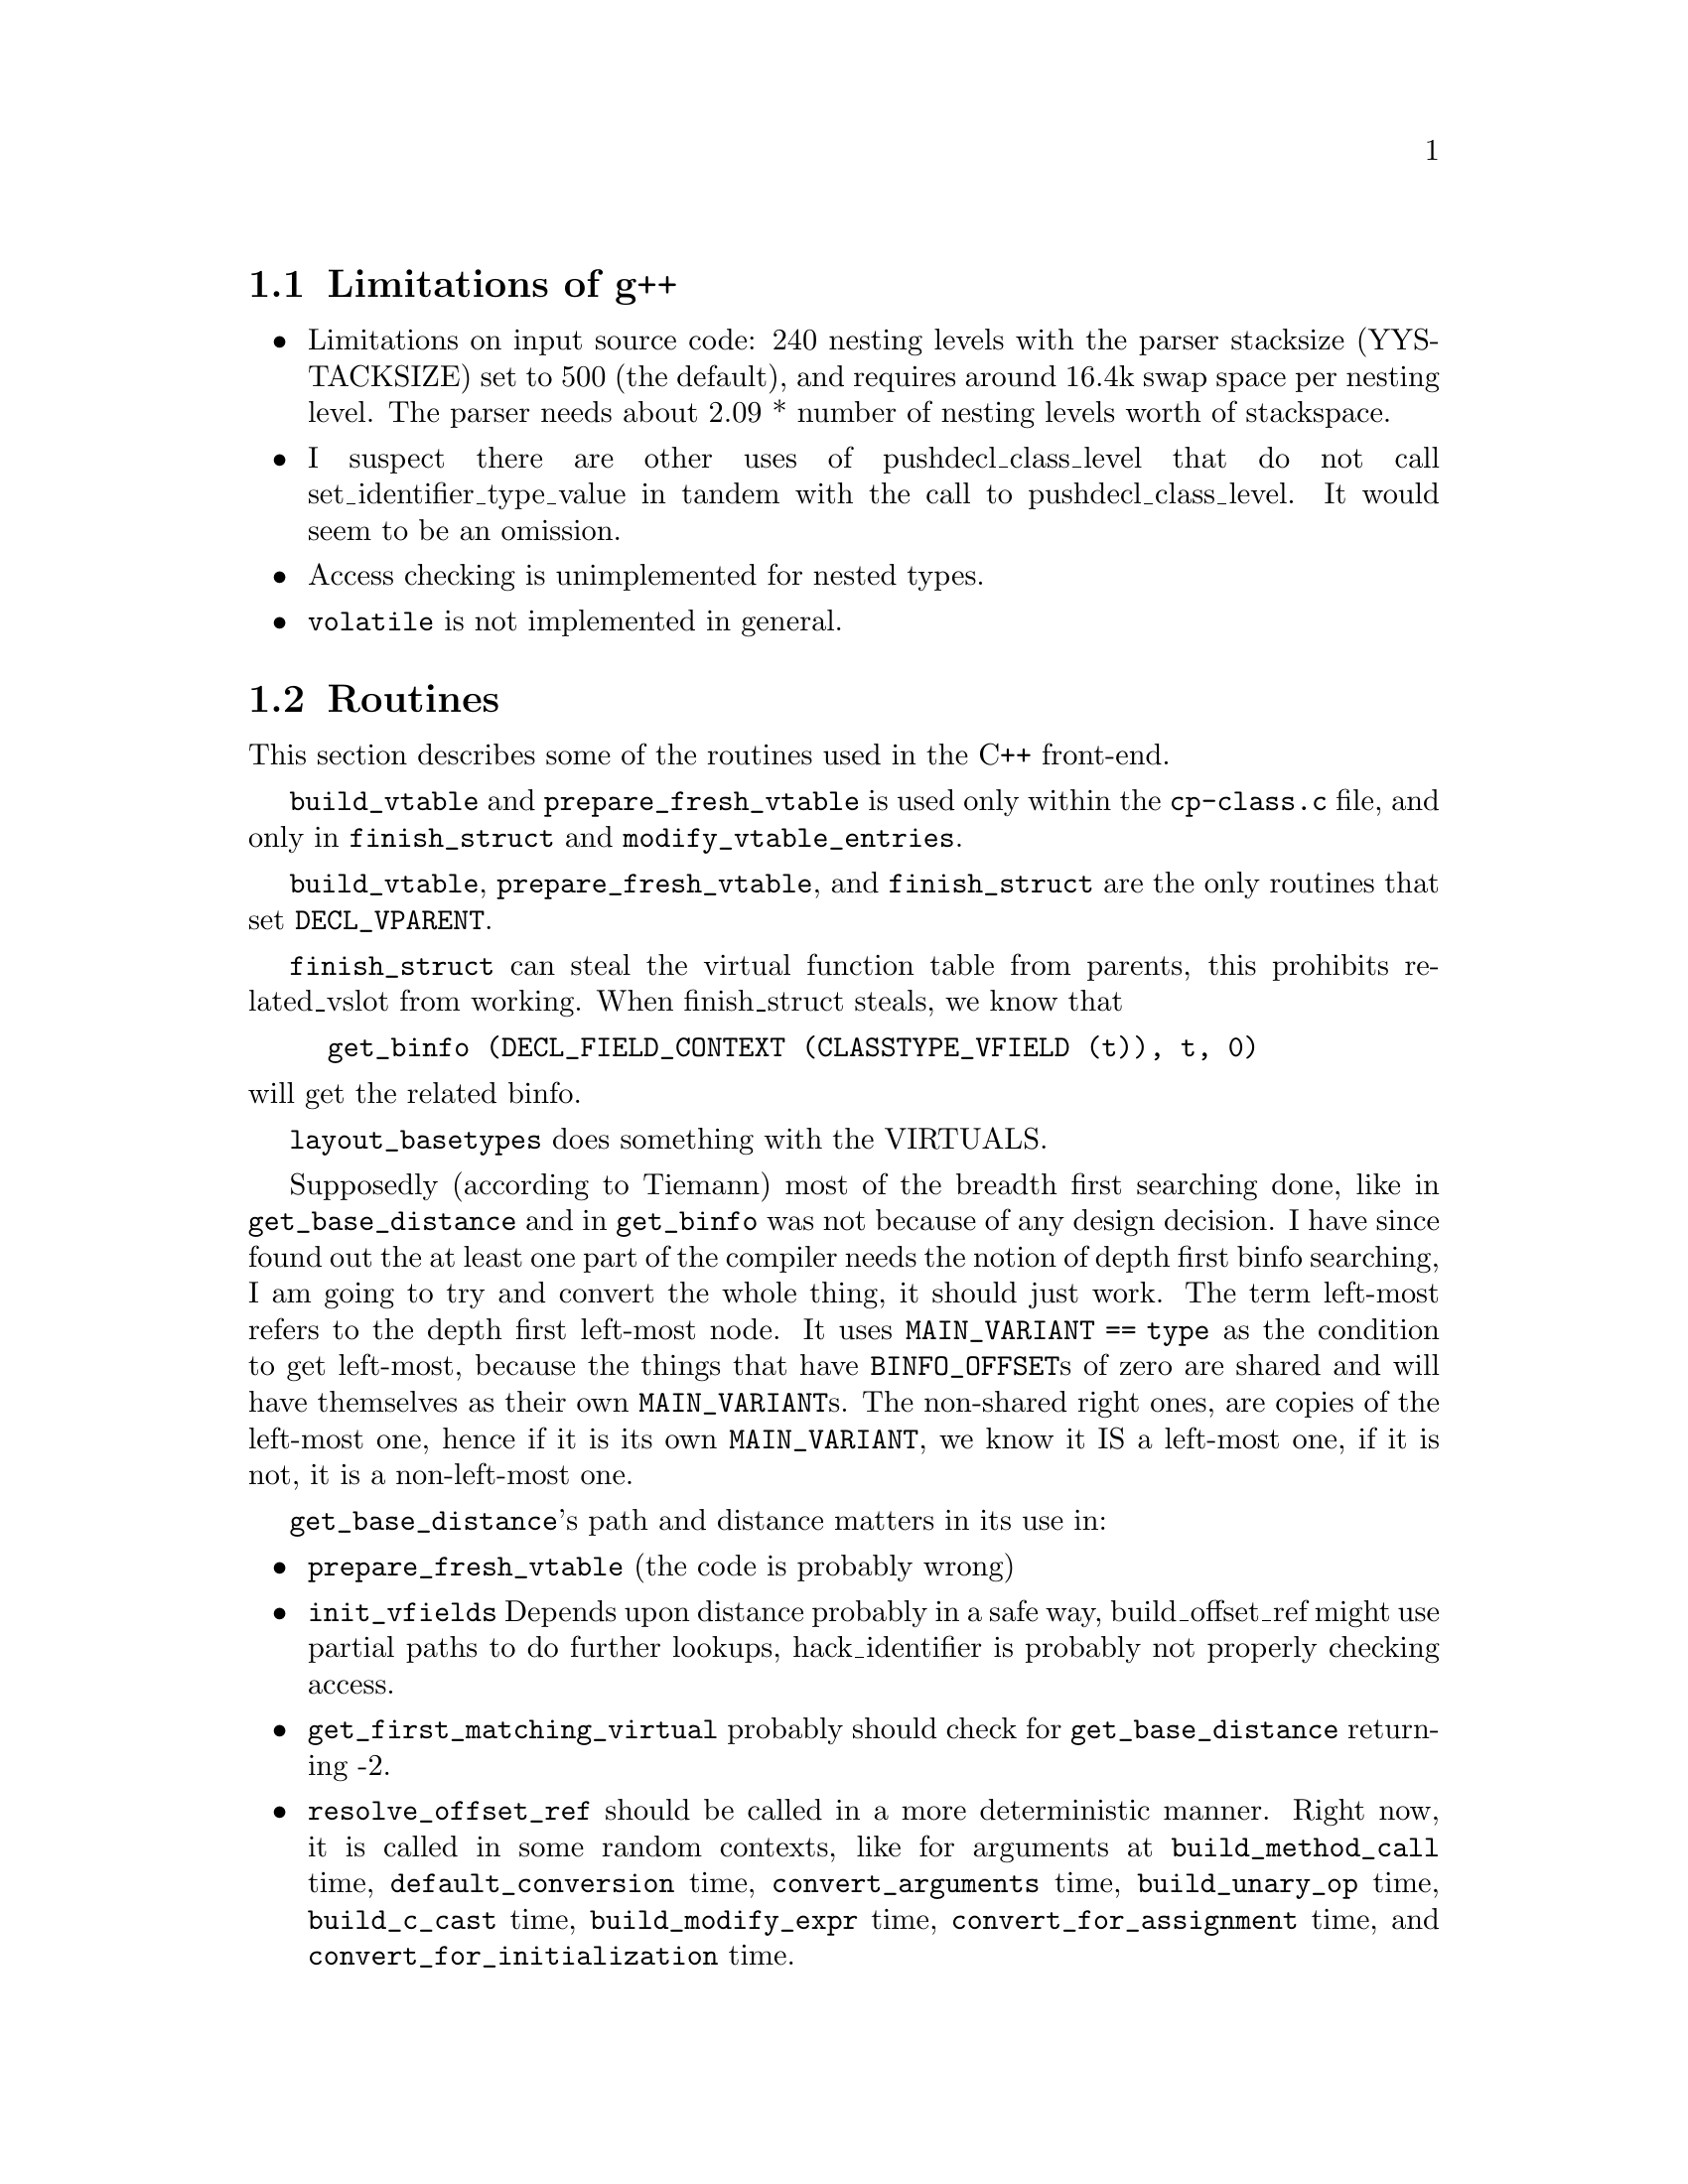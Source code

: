\input texinfo  @c -*-texinfo-*-
@c %** $FreeBSD$
@c %**start of header 
@setfilename g++int.info
@settitle G++ internals
@setchapternewpage odd
@c %**end of header
     
@node Top, Limitations of g++, (dir), (dir)
@chapter Internal Architecture of the Compiler

This is meant to describe the C++ front-end for gcc in detail.
Questions and comments to Benjamin Kosnik @code{<bkoz@@cygnus.com>}.

@menu
* Limitations of g++::          
* Routines::                    
* Implementation Specifics::    
* Glossary::                    
* Macros::                      
* Typical Behavior::            
* Coding Conventions::          
* Templates::                   
* Access Control::              
* Error Reporting::             
* Parser::                      
* Exception Handling::          
* Free Store::                  
* Mangling::  Function name mangling for C++ and Java
* Vtables:: Two ways to do virtual functions
* Concept Index::               
@end menu

@node Limitations of g++, Routines, Top, Top
@section Limitations of g++

@itemize @bullet
@item
Limitations on input source code: 240 nesting levels with the parser
stacksize (YYSTACKSIZE) set to 500 (the default), and requires around
16.4k swap space per nesting level.  The parser needs about 2.09 *
number of nesting levels worth of stackspace.

@cindex pushdecl_class_level
@item
I suspect there are other uses of pushdecl_class_level that do not call
set_identifier_type_value in tandem with the call to
pushdecl_class_level.  It would seem to be an omission.

@cindex access checking
@item
Access checking is unimplemented for nested types.

@cindex @code{volatile}
@item
@code{volatile} is not implemented in general.

@end itemize

@node Routines, Implementation Specifics, Limitations of g++, Top
@section Routines

This section describes some of the routines used in the C++ front-end.

@code{build_vtable} and @code{prepare_fresh_vtable} is used only within
the @file{cp-class.c} file, and only in @code{finish_struct} and
@code{modify_vtable_entries}.

@code{build_vtable}, @code{prepare_fresh_vtable}, and
@code{finish_struct} are the only routines that set @code{DECL_VPARENT}.

@code{finish_struct} can steal the virtual function table from parents,
this prohibits related_vslot from working.  When finish_struct steals,
we know that

@example
get_binfo (DECL_FIELD_CONTEXT (CLASSTYPE_VFIELD (t)), t, 0)
@end example

@noindent
will get the related binfo.

@code{layout_basetypes} does something with the VIRTUALS.

Supposedly (according to Tiemann) most of the breadth first searching
done, like in @code{get_base_distance} and in @code{get_binfo} was not
because of any design decision.  I have since found out the at least one
part of the compiler needs the notion of depth first binfo searching, I
am going to try and convert the whole thing, it should just work.  The
term left-most refers to the depth first left-most node.  It uses
@code{MAIN_VARIANT == type} as the condition to get left-most, because
the things that have @code{BINFO_OFFSET}s of zero are shared and will
have themselves as their own @code{MAIN_VARIANT}s.  The non-shared right
ones, are copies of the left-most one, hence if it is its own
@code{MAIN_VARIANT}, we know it IS a left-most one, if it is not, it is
a non-left-most one.

@code{get_base_distance}'s path and distance matters in its use in:

@itemize @bullet
@item
@code{prepare_fresh_vtable} (the code is probably wrong)
@item
@code{init_vfields} Depends upon distance probably in a safe way,
build_offset_ref might use partial paths to do further lookups,
hack_identifier is probably not properly checking access.

@item
@code{get_first_matching_virtual} probably should check for
@code{get_base_distance} returning -2.

@item
@code{resolve_offset_ref} should be called in a more deterministic
manner.  Right now, it is called in some random contexts, like for
arguments at @code{build_method_call} time, @code{default_conversion}
time, @code{convert_arguments} time, @code{build_unary_op} time,
@code{build_c_cast} time, @code{build_modify_expr} time,
@code{convert_for_assignment} time, and
@code{convert_for_initialization} time.

But, there are still more contexts it needs to be called in, one was the
ever simple:

@example
if (obj.*pmi != 7)
   @dots{}
@end example

Seems that the problems were due to the fact that @code{TREE_TYPE} of
the @code{OFFSET_REF} was not a @code{OFFSET_TYPE}, but rather the type
of the referent (like @code{INTEGER_TYPE}).  This problem was fixed by
changing @code{default_conversion} to check @code{TREE_CODE (x)},
instead of only checking @code{TREE_CODE (TREE_TYPE (x))} to see if it
was @code{OFFSET_TYPE}.

@end itemize

@node Implementation Specifics, Glossary, Routines, Top
@section Implementation Specifics

@itemize @bullet
@item Explicit Initialization

The global list @code{current_member_init_list} contains the list of
mem-initializers specified in a constructor declaration.  For example:

@example
foo::foo() : a(1), b(2) @{@}
@end example

@noindent
will initialize @samp{a} with 1 and @samp{b} with 2.
@code{expand_member_init} places each initialization (a with 1) on the
global list.  Then, when the fndecl is being processed,
@code{emit_base_init} runs down the list, initializing them.  It used to
be the case that g++ first ran down @code{current_member_init_list},
then ran down the list of members initializing the ones that weren't
explicitly initialized.  Things were rewritten to perform the
initializations in order of declaration in the class.  So, for the above
example, @samp{a} and @samp{b} will be initialized in the order that
they were declared:

@example
class foo @{ public: int b; int a; foo (); @};
@end example

@noindent
Thus, @samp{b} will be initialized with 2 first, then @samp{a} will be
initialized with 1, regardless of how they're listed in the mem-initializer.

@item The Explicit Keyword

The use of @code{explicit} on a constructor is used by @code{grokdeclarator}
to set the field @code{DECL_NONCONVERTING_P}.  That value is used by
@code{build_method_call} and @code{build_user_type_conversion_1} to decide
if a particular constructor should be used as a candidate for conversions.

@end itemize

@node Glossary, Macros, Implementation Specifics, Top
@section Glossary

@table @r
@item binfo
The main data structure in the compiler used to represent the
inheritance relationships between classes.  The data in the binfo can be
accessed by the BINFO_ accessor macros.

@item vtable
@itemx virtual function table

The virtual function table holds information used in virtual function
dispatching.  In the compiler, they are usually referred to as vtables,
or vtbls.  The first index is not used in the normal way, I believe it
is probably used for the virtual destructor. There are two forms of
virtual tables, one that has offsets in addition to pointers, and one
using thunks. @xref{Vtables}.

@item vfield

vfields can be thought of as the base information needed to build
vtables.  For every vtable that exists for a class, there is a vfield.
See also vtable and virtual function table pointer.  When a type is used
as a base class to another type, the virtual function table for the
derived class can be based upon the vtable for the base class, just
extended to include the additional virtual methods declared in the
derived class.  The virtual function table from a virtual base class is
never reused in a derived class.  @code{is_normal} depends upon this.

@item virtual function table pointer

These are @code{FIELD_DECL}s that are pointer types that point to
vtables.  See also vtable and vfield.
@end table

@node Macros, Typical Behavior, Glossary, Top
@section Macros

This section describes some of the macros used on trees.  The list
should be alphabetical.  Eventually all macros should be documented
here.

@table @code
@item BINFO_BASETYPES
A vector of additional binfos for the types inherited by this basetype.
The binfos are fully unshared (except for virtual bases, in which
case the binfo structure is shared).

   If this basetype describes type D as inherited in C,
   and if the basetypes of D are E anf F,
   then this vector contains binfos for inheritance of E and F by C.

Has values of:

	TREE_VECs


@item BINFO_INHERITANCE_CHAIN
Temporarily used to represent specific inheritances.  It usually points
to the binfo associated with the lesser derived type, but it can be
reversed by reverse_path.  For example:

@example
	Z ZbY	least derived
	|
	Y YbX
	|
	X Xb	most derived

TYPE_BINFO (X) == Xb
BINFO_INHERITANCE_CHAIN (Xb) == YbX
BINFO_INHERITANCE_CHAIN (Yb) == ZbY
BINFO_INHERITANCE_CHAIN (Zb) == 0
@end example

Not sure is the above is really true, get_base_distance has is point
towards the most derived type, opposite from above.

Set by build_vbase_path, recursive_bounded_basetype_p,
get_base_distance, lookup_field, lookup_fnfields, and reverse_path.

What things can this be used on:

	TREE_VECs that are binfos


@item BINFO_OFFSET
The offset where this basetype appears in its containing type.
BINFO_OFFSET slot holds the offset (in bytes) from the base of the
complete object to the base of the part of the object that is allocated
on behalf of this `type'.  This is always 0 except when there is
multiple inheritance.

Used on TREE_VEC_ELTs of the binfos BINFO_BASETYPES (...) for example.


@item BINFO_VIRTUALS
A unique list of functions for the virtual function table.  See also
TYPE_BINFO_VIRTUALS.

What things can this be used on:

	TREE_VECs that are binfos


@item BINFO_VTABLE
Used to find the VAR_DECL that is the virtual function table associated
with this binfo.  See also TYPE_BINFO_VTABLE.  To get the virtual
function table pointer, see CLASSTYPE_VFIELD.

What things can this be used on:

	TREE_VECs that are binfos

Has values of:

	VAR_DECLs that are virtual function tables


@item BLOCK_SUPERCONTEXT
In the outermost scope of each function, it points to the FUNCTION_DECL
node.  It aids in better DWARF support of inline functions.


@item CLASSTYPE_TAGS
CLASSTYPE_TAGS is a linked (via TREE_CHAIN) list of member classes of a
class. TREE_PURPOSE is the name, TREE_VALUE is the type (pushclass scans
these and calls pushtag on them.)

finish_struct scans these to produce TYPE_DECLs to add to the
TYPE_FIELDS of the type.

It is expected that name found in the TREE_PURPOSE slot is unique,
resolve_scope_to_name is one such place that depends upon this
uniqueness.


@item CLASSTYPE_METHOD_VEC
The following is true after finish_struct has been called (on the
class?) but not before.  Before finish_struct is called, things are
different to some extent.  Contains a TREE_VEC of methods of the class.
The TREE_VEC_LENGTH is the number of differently named methods plus one
for the 0th entry.  The 0th entry is always allocated, and reserved for
ctors and dtors.  If there are none, TREE_VEC_ELT(N,0) == NULL_TREE.
Each entry of the TREE_VEC is a FUNCTION_DECL.  For each FUNCTION_DECL,
there is a DECL_CHAIN slot.  If the FUNCTION_DECL is the last one with a
given name, the DECL_CHAIN slot is NULL_TREE.  Otherwise it is the next
method that has the same name (but a different signature).  It would
seem that it is not true that because the DECL_CHAIN slot is used in
this way, we cannot call pushdecl to put the method in the global scope
(cause that would overwrite the TREE_CHAIN slot), because they use
different _CHAINs.  finish_struct_methods setups up one version of the
TREE_CHAIN slots on the FUNCTION_DECLs.

friends are kept in TREE_LISTs, so that there's no need to use their
TREE_CHAIN slot for anything.

Has values of:

	TREE_VECs
	

@item CLASSTYPE_VFIELD
Seems to be in the process of being renamed TYPE_VFIELD.  Use on types
to get the main virtual function table pointer.  To get the virtual
function table use BINFO_VTABLE (TYPE_BINFO ()).

Has values of:

	FIELD_DECLs that are virtual function table pointers

What things can this be used on:

	RECORD_TYPEs


@item DECL_CLASS_CONTEXT
Identifies the context that the _DECL was found in.  For virtual function
tables, it points to the type associated with the virtual function
table.  See also DECL_CONTEXT, DECL_FIELD_CONTEXT and DECL_FCONTEXT.

The difference between this and DECL_CONTEXT, is that for virtuals
functions like:

@example
struct A
@{
  virtual int f ();
@};

struct B : A
@{
  int f ();
@};

DECL_CONTEXT (A::f) == A
DECL_CLASS_CONTEXT (A::f) == A

DECL_CONTEXT (B::f) == A
DECL_CLASS_CONTEXT (B::f) == B
@end example

Has values of:

	RECORD_TYPEs, or UNION_TYPEs

What things can this be used on:

	TYPE_DECLs, _DECLs


@item DECL_CONTEXT
Identifies the context that the _DECL was found in.  Can be used on
virtual function tables to find the type associated with the virtual
function table, but since they are FIELD_DECLs, DECL_FIELD_CONTEXT is a
better access method.  Internally the same as DECL_FIELD_CONTEXT, so
don't us both.  See also DECL_FIELD_CONTEXT, DECL_FCONTEXT and
DECL_CLASS_CONTEXT.

Has values of:

	RECORD_TYPEs


What things can this be used on:

@display
VAR_DECLs that are virtual function tables
_DECLs
@end display


@item DECL_FIELD_CONTEXT
Identifies the context that the FIELD_DECL was found in.  Internally the
same as DECL_CONTEXT, so don't us both.  See also DECL_CONTEXT,
DECL_FCONTEXT and DECL_CLASS_CONTEXT.

Has values of:

	RECORD_TYPEs

What things can this be used on:

@display
FIELD_DECLs that are virtual function pointers
FIELD_DECLs
@end display


@item DECL_NAME

Has values of:

@display
0 for things that don't have names
IDENTIFIER_NODEs for TYPE_DECLs
@end display

@item DECL_IGNORED_P
A bit that can be set to inform the debug information output routines in
the back-end that a certain _DECL node should be totally ignored.

Used in cases where it is known that the debugging information will be
output in another file, or where a sub-type is known not to be needed
because the enclosing type is not needed.

A compiler constructed virtual destructor in derived classes that do not
define an explicit destructor that was defined explicit in a base class
has this bit set as well.  Also used on __FUNCTION__ and
__PRETTY_FUNCTION__ to mark they are ``compiler generated.''  c-decl and
c-lex.c both want DECL_IGNORED_P set for ``internally generated vars,''
and ``user-invisible variable.''

Functions built by the C++ front-end such as default destructors,
virtual destructors and default constructors want to be marked that
they are compiler generated, but unsure why.

Currently, it is used in an absolute way in the C++ front-end, as an
optimization, to tell the debug information output routines to not
generate debugging information that will be output by another separately
compiled file.


@item DECL_VIRTUAL_P
A flag used on FIELD_DECLs and VAR_DECLs.  (Documentation in tree.h is
wrong.)  Used in VAR_DECLs to indicate that the variable is a vtable.
It is also used in FIELD_DECLs for vtable pointers.

What things can this be used on:

	FIELD_DECLs and VAR_DECLs


@item DECL_VPARENT
Used to point to the parent type of the vtable if there is one, else it
is just the type associated with the vtable.  Because of the sharing of
virtual function tables that goes on, this slot is not very useful, and
is in fact, not used in the compiler at all.  It can be removed.

What things can this be used on:

	VAR_DECLs that are virtual function tables

Has values of:

	RECORD_TYPEs maybe UNION_TYPEs


@item DECL_FCONTEXT
Used to find the first baseclass in which this FIELD_DECL is defined.
See also DECL_CONTEXT, DECL_FIELD_CONTEXT and DECL_CLASS_CONTEXT.

How it is used:

	Used when writing out debugging information about vfield and
	vbase decls.

What things can this be used on:

	FIELD_DECLs that are virtual function pointers
	FIELD_DECLs


@item DECL_REFERENCE_SLOT
Used to hold the initialize for the reference.

What things can this be used on:

	PARM_DECLs and VAR_DECLs that have a reference type


@item DECL_VINDEX
Used for FUNCTION_DECLs in two different ways.  Before the structure
containing the FUNCTION_DECL is laid out, DECL_VINDEX may point to a
FUNCTION_DECL in a base class which is the FUNCTION_DECL which this
FUNCTION_DECL will replace as a virtual function.  When the class is
laid out, this pointer is changed to an INTEGER_CST node which is
suitable to find an index into the virtual function table.  See
get_vtable_entry as to how one can find the right index into the virtual
function table.  The first index 0, of a virtual function table it not
used in the normal way, so the first real index is 1.

DECL_VINDEX may be a TREE_LIST, that would seem to be a list of
overridden FUNCTION_DECLs.  add_virtual_function has code to deal with
this when it uses the variable base_fndecl_list, but it would seem that
somehow, it is possible for the TREE_LIST to pursist until method_call,
and it should not.


What things can this be used on:

	FUNCTION_DECLs


@item DECL_SOURCE_FILE
Identifies what source file a particular declaration was found in.

Has values of:

	"<built-in>" on TYPE_DECLs to mean the typedef is built in


@item DECL_SOURCE_LINE
Identifies what source line number in the source file the declaration
was found at.

Has values of:

@display
0 for an undefined label

0 for TYPE_DECLs that are internally generated

0 for FUNCTION_DECLs for functions generated by the compiler
	(not yet, but should be)

0 for ``magic'' arguments to functions, that the user has no
	control over
@end display


@item TREE_USED

Has values of:

	0 for unused labels


@item TREE_ADDRESSABLE
A flag that is set for any type that has a constructor.


@item TREE_COMPLEXITY
They seem a kludge way to track recursion, poping, and pushing.  They only
appear in cp-decl.c and cp-decl2.c, so the are a good candidate for
proper fixing, and removal.


@item TREE_HAS_CONSTRUCTOR
A flag to indicate when a CALL_EXPR represents a call to a constructor.
If set, we know that the type of the object, is the complete type of the
object, and that the value returned is nonnull.  When used in this
fashion, it is an optimization.  Can also be used on SAVE_EXPRs to
indicate when they are of fixed type and nonnull.  Can also be used on
INDIRECT_EXPRs on CALL_EXPRs that represent a call to a constructor.


@item TREE_PRIVATE
Set for FIELD_DECLs by finish_struct.  But not uniformly set.

The following routines do something with PRIVATE access:
build_method_call, alter_access, finish_struct_methods,
finish_struct, convert_to_aggr, CWriteLanguageDecl, CWriteLanguageType,
CWriteUseObject, compute_access, lookup_field, dfs_pushdecl,
GNU_xref_member, dbxout_type_fields, dbxout_type_method_1


@item TREE_PROTECTED
The following routines do something with PROTECTED access:
build_method_call, alter_access, finish_struct, convert_to_aggr,
CWriteLanguageDecl, CWriteLanguageType, CWriteUseObject,
compute_access, lookup_field, GNU_xref_member, dbxout_type_fields,
dbxout_type_method_1


@item TYPE_BINFO
Used to get the binfo for the type.

Has values of:

	TREE_VECs that are binfos

What things can this be used on:

	RECORD_TYPEs


@item TYPE_BINFO_BASETYPES
See also BINFO_BASETYPES.

@item TYPE_BINFO_VIRTUALS
A unique list of functions for the virtual function table.  See also
BINFO_VIRTUALS.

What things can this be used on:

	RECORD_TYPEs


@item TYPE_BINFO_VTABLE
Points to the virtual function table associated with the given type.
See also BINFO_VTABLE.

What things can this be used on:

	RECORD_TYPEs

Has values of:

	VAR_DECLs that are virtual function tables


@item TYPE_NAME
Names the type.

Has values of:

@display
0 for things that don't have names.
should be IDENTIFIER_NODE for RECORD_TYPEs UNION_TYPEs and 
        ENUM_TYPEs.
TYPE_DECL for RECORD_TYPEs, UNION_TYPEs and ENUM_TYPEs, but 
        shouldn't be.
TYPE_DECL for typedefs, unsure why.
@end display

What things can one use this on:

@display
TYPE_DECLs
RECORD_TYPEs
UNION_TYPEs
ENUM_TYPEs
@end display

History:

	It currently points to the TYPE_DECL for RECORD_TYPEs,
	UNION_TYPEs and ENUM_TYPEs, but it should be history soon.


@item TYPE_METHODS
Synonym for @code{CLASSTYPE_METHOD_VEC}.  Chained together with
@code{TREE_CHAIN}.  @file{dbxout.c} uses this to get at the methods of a
class.


@item TYPE_DECL
Used to represent typedefs, and used to represent bindings layers.

Components:

	DECL_NAME is the name of the typedef.  For example, foo would
	be found in the DECL_NAME slot when @code{typedef int foo;} is
	seen.

	DECL_SOURCE_LINE identifies what source line number in the
	source file the declaration was found at.  A value of 0
	indicates that this TYPE_DECL is just an internal binding layer
	marker, and does not correspond to a user supplied typedef.

	DECL_SOURCE_FILE

@item TYPE_FIELDS
A linked list (via @code{TREE_CHAIN}) of member types of a class.  The
list can contain @code{TYPE_DECL}s, but there can also be other things
in the list apparently.  See also @code{CLASSTYPE_TAGS}.


@item TYPE_VIRTUAL_P
A flag used on a @code{FIELD_DECL} or a @code{VAR_DECL}, indicates it is
a virtual function table or a pointer to one.  When used on a
@code{FUNCTION_DECL}, indicates that it is a virtual function.  When
used on an @code{IDENTIFIER_NODE}, indicates that a function with this
same name exists and has been declared virtual.

When used on types, it indicates that the type has virtual functions, or
is derived from one that does.

Not sure if the above about virtual function tables is still true.  See
also info on @code{DECL_VIRTUAL_P}.

What things can this be used on:

	FIELD_DECLs, VAR_DECLs, FUNCTION_DECLs, IDENTIFIER_NODEs


@item VF_BASETYPE_VALUE
Get the associated type from the binfo that caused the given vfield to
exist.  This is the least derived class (the most parent class) that
needed a virtual function table.  It is probably the case that all uses
of this field are misguided, but they need to be examined on a
case-by-case basis.  See history for more information on why the
previous statement was made.

Set at @code{finish_base_struct} time.

What things can this be used on:

	TREE_LISTs that are vfields

History:

	This field was used to determine if a virtual function table's
	slot should be filled in with a certain virtual function, by
	checking to see if the type returned by VF_BASETYPE_VALUE was a
	parent of the context in which the old virtual function existed.
	This incorrectly assumes that a given type _could_ not appear as
	a parent twice in a given inheritance lattice.  For single
	inheritance, this would in fact work, because a type could not
	possibly appear more than once in an inheritance lattice, but
	with multiple inheritance, a type can appear more than once.


@item VF_BINFO_VALUE
Identifies the binfo that caused this vfield to exist.  If this vfield
is from the first direct base class that has a virtual function table,
then VF_BINFO_VALUE is NULL_TREE, otherwise it will be the binfo of the
direct base where the vfield came from.  Can use @code{TREE_VIA_VIRTUAL}
on result to find out if it is a virtual base class.  Related to the
binfo found by

@example
get_binfo (VF_BASETYPE_VALUE (vfield), t, 0)
@end example

@noindent
where @samp{t} is the type that has the given vfield.

@example
get_binfo (VF_BASETYPE_VALUE (vfield), t, 0)
@end example

@noindent
will return the binfo for the given vfield.

May or may not be set at @code{modify_vtable_entries} time.  Set at
@code{finish_base_struct} time.

What things can this be used on:

	TREE_LISTs that are vfields


@item VF_DERIVED_VALUE
Identifies the type of the most derived class of the vfield, excluding
the class this vfield is for.

Set at @code{finish_base_struct} time.

What things can this be used on:

	TREE_LISTs that are vfields


@item VF_NORMAL_VALUE
Identifies the type of the most derived class of the vfield, including
the class this vfield is for.

Set at @code{finish_base_struct} time.

What things can this be used on:

	TREE_LISTs that are vfields


@item WRITABLE_VTABLES
This is a option that can be defined when building the compiler, that
will cause the compiler to output vtables into the data segment so that
the vtables maybe written.  This is undefined by default, because
normally the vtables should be unwritable.  People that implement object
I/O facilities may, or people that want to change the dynamic type of
objects may want to have the vtables writable.  Another way of achieving
this would be to make a copy of the vtable into writable memory, but the
drawback there is that that method only changes the type for one object.

@end table

@node Typical Behavior, Coding Conventions, Macros, Top
@section Typical Behavior

@cindex parse errors

Whenever seemingly normal code fails with errors like
@code{syntax error at `\@{'}, it's highly likely that grokdeclarator is
returning a NULL_TREE for whatever reason.

@node Coding Conventions, Templates, Typical Behavior, Top
@section Coding Conventions

It should never be that case that trees are modified in-place by the
back-end, @emph{unless} it is guaranteed that the semantics are the same
no matter how shared the tree structure is.  @file{fold-const.c} still
has some cases where this is not true, but rms hypothesizes that this
will never be a problem.

@node Templates, Access Control, Coding Conventions, Top
@section Templates

A template is represented by a @code{TEMPLATE_DECL}.  The specific
fields used are:

@table @code
@item DECL_TEMPLATE_RESULT
The generic decl on which instantiations are based.  This looks just
like any other decl.

@item DECL_TEMPLATE_PARMS
The parameters to this template.
@end table

The generic decl is parsed as much like any other decl as possible,
given the parameterization.  The template decl is not built up until the
generic decl has been completed.  For template classes, a template decl
is generated for each member function and static data member, as well.

Template members of template classes are represented by a TEMPLATE_DECL
for the class' parameters around another TEMPLATE_DECL for the member's
parameters.

All declarations that are instantiations or specializations of templates
refer to their template and parameters through DECL_TEMPLATE_INFO.

How should I handle parsing member functions with the proper param
decls?  Set them up again or try to use the same ones?  Currently we do
the former.  We can probably do this without any extra machinery in
store_pending_inline, by deducing the parameters from the decl in
do_pending_inlines.  PRE_PARSED_TEMPLATE_DECL?

If a base is a parm, we can't check anything about it.  If a base is not
a parm, we need to check it for name binding.  Do finish_base_struct if
no bases are parameterized (only if none, including indirect, are
parms).  Nah, don't bother trying to do any of this until instantiation
-- we only need to do name binding in advance.

Always set up method vec and fields, inc. synthesized methods.  Really?
We can't know the types of the copy folks, or whether we need a
destructor, or can have a default ctor, until we know our bases and
fields.  Otherwise, we can assume and fix ourselves later.  Hopefully.

@node Access Control, Error Reporting, Templates, Top
@section Access Control
The function compute_access returns one of three values:

@table @code
@item access_public
means that the field can be accessed by the current lexical scope.

@item access_protected
means that the field cannot be accessed by the current lexical scope
because it is protected.

@item access_private
means that the field cannot be accessed by the current lexical scope
because it is private.
@end table

DECL_ACCESS is used for access declarations; alter_access creates a list
of types and accesses for a given decl.

Formerly, DECL_@{PUBLIC,PROTECTED,PRIVATE@} corresponded to the return
codes of compute_access and were used as a cache for compute_access.
Now they are not used at all.

TREE_PROTECTED and TREE_PRIVATE are used to record the access levels
granted by the containing class.  BEWARE: TREE_PUBLIC means something
completely unrelated to access control!

@node Error Reporting, Parser, Access Control, Top
@section Error Reporting

The C++ front-end uses a call-back mechanism to allow functions to print
out reasonable strings for types and functions without putting extra
logic in the functions where errors are found.  The interface is through
the @code{cp_error} function (or @code{cp_warning}, etc.).  The
syntax is exactly like that of @code{error}, except that a few more
conversions are supported:

@itemize @bullet
@item
%C indicates a value of `enum tree_code'.
@item
%D indicates a *_DECL node.
@item
%E indicates a *_EXPR node.
@item
%L indicates a value of `enum languages'.
@item
%P indicates the name of a parameter (i.e. "this", "1", "2", ...)
@item
%T indicates a *_TYPE node.
@item
%O indicates the name of an operator (MODIFY_EXPR -> "operator =").

@end itemize

There is some overlap between these; for instance, any of the node
options can be used for printing an identifier (though only @code{%D}
tries to decipher function names).

For a more verbose message (@code{class foo} as opposed to just @code{foo},
including the return type for functions), use @code{%#c}.
To have the line number on the error message indicate the line of the
DECL, use @code{cp_error_at} and its ilk; to indicate which argument you want,
use @code{%+D}, or it will default to the first.

@node Parser, Exception Handling, Error Reporting, Top
@section Parser

Some comments on the parser:

The @code{after_type_declarator} / @code{notype_declarator} hack is
necessary in order to allow redeclarations of @code{TYPENAME}s, for
instance

@example
typedef int foo;
class A @{
  char *foo;
@};
@end example

In the above, the first @code{foo} is parsed as a @code{notype_declarator},
and the second as a @code{after_type_declarator}.

Ambiguities:

There are currently four reduce/reduce ambiguities in the parser.  They are:

1) Between @code{template_parm} and
@code{named_class_head_sans_basetype}, for the tokens @code{aggr
identifier}.  This situation occurs in code looking like

@example
template <class T> class A @{ @};
@end example

It is ambiguous whether @code{class T} should be parsed as the
declaration of a template type parameter named @code{T} or an unnamed
constant parameter of type @code{class T}.  Section 14.6, paragraph 3 of
the January '94 working paper states that the first interpretation is
the correct one.  This ambiguity results in two reduce/reduce conflicts.

2) Between @code{primary} and @code{type_id} for code like @samp{int()}
in places where both can be accepted, such as the argument to
@code{sizeof}.  Section 8.1 of the pre-San Diego working paper specifies
that these ambiguous constructs will be interpreted as @code{typename}s.
This ambiguity results in six reduce/reduce conflicts between
@samp{absdcl} and @samp{functional_cast}.

3) Between @code{functional_cast} and
@code{complex_direct_notype_declarator}, for various token strings.
This situation occurs in code looking like

@example
int (*a);
@end example

This code is ambiguous; it could be a declaration of the variable
@samp{a} as a pointer to @samp{int}, or it could be a functional cast of
@samp{*a} to @samp{int}.  Section 6.8 specifies that the former
interpretation is correct.  This ambiguity results in 7 reduce/reduce
conflicts.  Another aspect of this ambiguity is code like 'int (x[2]);',
which is resolved at the '[' and accounts for 6 reduce/reduce conflicts
between @samp{direct_notype_declarator} and
@samp{primary}/@samp{overqualified_id}.  Finally, there are 4 r/r
conflicts between @samp{expr_or_declarator} and @samp{primary} over code
like 'int (a);', which could probably be resolved but would also
probably be more trouble than it's worth.  In all, this situation
accounts for 17 conflicts.  Ack!

The second case above is responsible for the failure to parse 'LinppFile
ppfile (String (argv[1]), &outs, argc, argv);' (from Rogue Wave
Math.h++) as an object declaration, and must be fixed so that it does
not resolve until later.

4) Indirectly between @code{after_type_declarator} and @code{parm}, for
type names.  This occurs in (as one example) code like

@example
typedef int foo, bar;
class A @{
  foo (bar);
@};
@end example

What is @code{bar} inside the class definition?  We currently interpret
it as a @code{parm}, as does Cfront, but IBM xlC interprets it as an
@code{after_type_declarator}.  I believe that xlC is correct, in light
of 7.1p2, which says "The longest sequence of @i{decl-specifiers} that
could possibly be a type name is taken as the @i{decl-specifier-seq} of
a @i{declaration}."  However, it seems clear that this rule must be
violated in the case of constructors.  This ambiguity accounts for 8
conflicts.

Unlike the others, this ambiguity is not recognized by the Working Paper.

@node  Exception Handling, Free Store, Parser, Top
@section Exception Handling

Note, exception handling in g++ is still under development.  

This section describes the mapping of C++ exceptions in the C++
front-end, into the back-end exception handling framework.

The basic mechanism of exception handling in the back-end is
unwind-protect a la elisp.  This is a general, robust, and language
independent representation for exceptions.

The C++ front-end exceptions are mapping into the unwind-protect
semantics by the C++ front-end.  The mapping is describe below.

When -frtti is used, rtti is used to do exception object type checking,
when it isn't used, the encoded name for the type of the object being
thrown is used instead.  All code that originates exceptions, even code
that throws exceptions as a side effect, like dynamic casting, and all
code that catches exceptions must be compiled with either -frtti, or
-fno-rtti.  It is not possible to mix rtti base exception handling
objects with code that doesn't use rtti.  The exceptions to this, are
code that doesn't catch or throw exceptions, catch (...), and code that
just rethrows an exception.

Currently we use the normal mangling used in building functions names
(int's are "i", const char * is PCc) to build the non-rtti base type
descriptors for exception handling.  These descriptors are just plain
NULL terminated strings, and internally they are passed around as char
*.

In C++, all cleanups should be protected by exception regions.  The
region starts just after the reason why the cleanup is created has
ended.  For example, with an automatic variable, that has a constructor,
it would be right after the constructor is run.  The region ends just
before the finalization is expanded.  Since the backend may expand the
cleanup multiple times along different paths, once for normal end of the
region, once for non-local gotos, once for returns, etc, the backend
must take special care to protect the finalization expansion, if the
expansion is for any other reason than normal region end, and it is
`inline' (it is inside the exception region).  The backend can either
choose to move them out of line, or it can created an exception region
over the finalization to protect it, and in the handler associated with
it, it would not run the finalization as it otherwise would have, but
rather just rethrow to the outer handler, careful to skip the normal
handler for the original region.

In Ada, they will use the more runtime intensive approach of having
fewer regions, but at the cost of additional work at run time, to keep a
list of things that need cleanups.  When a variable has finished
construction, they add the cleanup to the list, when the come to the end
of the lifetime of the variable, the run the list down.  If the take a
hit before the section finishes normally, they examine the list for
actions to perform.  I hope they add this logic into the back-end, as it
would be nice to get that alternative approach in C++.

On an rs6000, xlC stores exception objects on that stack, under the try
block.  When is unwinds down into a handler, the frame pointer is
adjusted back to the normal value for the frame in which the handler
resides, and the stack pointer is left unchanged from the time at which
the object was thrown.  This is so that there is always someplace for
the exception object, and nothing can overwrite it, once we start
throwing.  The only bad part, is that the stack remains large.

The below points out some things that work in g++'s exception handling.

All completely constructed temps and local variables are cleaned up in
all unwinded scopes.  Completely constructed parts of partially
constructed objects are cleaned up.  This includes partially built
arrays.  Exception specifications are now handled.  Thrown objects are
now cleaned up all the time.  We can now tell if we have an active
exception being thrown or not (__eh_type != 0).  We use this to call
terminate if someone does a throw; without there being an active
exception object.  uncaught_exception () works.  Exception handling
should work right if you optimize.  Exception handling should work with
-fpic or -fPIC.

The below points out some flaws in g++'s exception handling, as it now
stands.

Only exact type matching or reference matching of throw types works when
-fno-rtti is used.  Only works on a SPARC (like Suns) (both -mflat and
-mno-flat models work), SPARClite, Hitachi SH, i386, arm, rs6000,
PowerPC, Alpha, mips, VAX, m68k and z8k machines.  SPARC v9 may not
work.  HPPA is mostly done, but throwing between a shared library and
user code doesn't yet work.  Some targets have support for data-driven
unwinding.  Partial support is in for all other machines, but a stack
unwinder called __unwind_function has to be written, and added to
libgcc2 for them.  The new EH code doesn't rely upon the
__unwind_function for C++ code, instead it creates per function
unwinders right inside the function, unfortunately, on many platforms
the definition of RETURN_ADDR_RTX in the tm.h file for the machine port
is wrong.  See below for details on __unwind_function.  RTL_EXPRs for EH
cond variables for && and || exprs should probably be wrapped in
UNSAVE_EXPRs, and RTL_EXPRs tweaked so that they can be unsaved.

We only do pointer conversions on exception matching a la 15.3 p2 case
3: `A handler with type T, const T, T&, or const T& is a match for a
throw-expression with an object of type E if [3]T is a pointer type and
E is a pointer type that can be converted to T by a standard pointer
conversion (_conv.ptr_) not involving conversions to pointers to private
or protected base classes.' when -frtti is given.

We don't call delete on new expressions that die because the ctor threw
an exception.  See except/18 for a test case.

15.2 para 13: The exception being handled should be rethrown if control
reaches the end of a handler of the function-try-block of a constructor
or destructor, right now, it is not.

15.2 para 12: If a return statement appears in a handler of
function-try-block of a constructor, the program is ill-formed, but this
isn't diagnosed.

15.2 para 11: If the handlers of a function-try-block contain a jump
into the body of a constructor or destructor, the program is ill-formed,
but this isn't diagnosed.

15.2 para 9: Check that the fully constructed base classes and members
of an object are destroyed before entering the handler of a
function-try-block of a constructor or destructor for that object.

build_exception_variant should sort the incoming list, so that it
implements set compares, not exact list equality.  Type smashing should
smash exception specifications using set union.

Thrown objects are usually allocated on the heap, in the usual way.  If
one runs out of heap space, throwing an object will probably never work.
This could be relaxed some by passing an __in_chrg parameter to track
who has control over the exception object.  Thrown objects are not
allocated on the heap when they are pointer to object types.  We should
extend it so that all small (<4*sizeof(void*)) objects are stored
directly, instead of allocated on the heap.

When the backend returns a value, it can create new exception regions
that need protecting.  The new region should rethrow the object in
context of the last associated cleanup that ran to completion.

The structure of the code that is generated for C++ exception handling
code is shown below:

@example
Ln:					throw value;
        copy value onto heap
        jump throw (Ln, id, address of copy of value on heap)

                                        try @{
+Lstart:	the start of the main EH region
|...						...
+Lend:		the end of the main EH region
                                        @} catch (T o) @{
						...1
                                        @}
Lresume:
        nop	used to make sure there is something before
                the next region ends, if there is one
...                                     ...

        jump Ldone
[
Lmainhandler:    handler for the region Lstart-Lend
	cleanup
] zero or more, depending upon automatic vars with dtors
+Lpartial:
|        jump Lover
+Lhere:
        rethrow (Lhere, same id, same obj);
Lterm:		handler for the region Lpartial-Lhere
        call terminate
Lover:
[
 [
        call throw_type_match
        if (eq) @{
 ] these lines disappear when there is no catch condition
+Lsregion2:
|	...1
|	jump Lresume
|Lhandler:	handler for the region Lsregion2-Leregion2
|	rethrow (Lresume, same id, same obj);
+Leregion2
        @}
] there are zero or more of these sections, depending upon how many
  catch clauses there are
----------------------------- expand_end_all_catch --------------------------
                here we have fallen off the end of all catch
                clauses, so we rethrow to outer
        rethrow (Lresume, same id, same obj);
----------------------------- expand_end_all_catch --------------------------
[
L1:     maybe throw routine
] depending upon if we have expanded it or not
Ldone:
        ret

start_all_catch emits labels: Lresume, 

@end example

The __unwind_function takes a pointer to the throw handler, and is
expected to pop the stack frame that was built to call it, as well as
the frame underneath and then jump to the throw handler.  It must
restore all registers to their proper values as well as all other
machine state as determined by the context in which we are unwinding
into.  The way I normally start is to compile:

        void *g;
        foo(void* a) @{ g = a; @}

with -S, and change the thing that alters the PC (return, or ret
usually) to not alter the PC, making sure to leave all other semantics
(like adjusting the stack pointer, or frame pointers) in.  After that,
replicate the prologue once more at the end, again, changing the PC
altering instructions, and finally, at the very end, jump to `g'.

It takes about a week to write this routine, if someone wants to
volunteer to write this routine for any architecture, exception support
for that architecture will be added to g++.  Please send in those code
donations.  One other thing that needs to be done, is to double check
that __builtin_return_address (0) works.

@subsection Specific Targets

For the alpha, the __unwind_function will be something resembling:

@example
void
__unwind_function(void *ptr)
@{
  /* First frame */
  asm ("ldq $15, 8($30)"); /* get the saved frame ptr; 15 is fp, 30 is sp */
  asm ("bis $15, $15, $30"); /* reload sp with the fp we found */

  /* Second frame */
  asm ("ldq $15, 8($30)"); /* fp */
  asm ("bis $15, $15, $30"); /* reload sp with the fp we found */

  /* Return */
  asm ("ret $31, ($16), 1"); /* return to PTR, stored in a0 */
@}
@end example

@noindent
However, there are a few problems preventing it from working.  First of
all, the gcc-internal function @code{__builtin_return_address} needs to
work given an argument of 0 for the alpha.  As it stands as of August
30th, 1995, the code for @code{BUILT_IN_RETURN_ADDRESS} in @file{expr.c}
will definitely not work on the alpha.  Instead, we need to define
the macros @code{DYNAMIC_CHAIN_ADDRESS} (maybe),
@code{RETURN_ADDR_IN_PREVIOUS_FRAME}, and definitely need a new
definition for @code{RETURN_ADDR_RTX}.

In addition (and more importantly), we need a way to reliably find the
frame pointer on the alpha.  The use of the value 8 above to restore the
frame pointer (register 15) is incorrect.  On many systems, the frame
pointer is consistently offset to a specific point on the stack.  On the
alpha, however, the frame pointer is pushed last.  First the return
address is stored, then any other registers are saved (e.g., @code{s0}),
and finally the frame pointer is put in place.  So @code{fp} could have
an offset of 8, but if the calling function saved any registers at all,
they add to the offset.

The only places the frame size is noted are with the @samp{.frame}
directive, for use by the debugger and the OSF exception handling model
(useless to us), and in the initial computation of the new value for
@code{sp}, the stack pointer.  For example, the function may start with:

@example
lda $30,-32($30)
.frame $15,32,$26,0
@end example 

@noindent
The 32 above is exactly the value we need.  With this, we can be sure
that the frame pointer is stored 8 bytes less---in this case, at 24(sp)).
The drawback is that there is no way that I (Brendan) have found to let
us discover the size of a previous frame @emph{inside} the definition
of @code{__unwind_function}.

So to accomplish exception handling support on the alpha, we need two
things: first, a way to figure out where the frame pointer was stored,
and second, a functional @code{__builtin_return_address} implementation
for except.c to be able to use it.

Or just support DWARF 2 unwind info.

@subsection New Backend Exception Support

This subsection discusses various aspects of the design of the
data-driven model being implemented for the exception handling backend.

The goal is to generate enough data during the compilation of user code,
such that we can dynamically unwind through functions at run time with a
single routine (@code{__throw}) that lives in libgcc.a, built by the
compiler, and dispatch into associated exception handlers.

This information is generated by the DWARF 2 debugging backend, and
includes all of the information __throw needs to unwind an arbitrary
frame.  It specifies where all of the saved registers and the return
address can be found at any point in the function.

Major disadvantages when enabling exceptions are:

@itemize @bullet
@item
Code that uses caller saved registers, can't, when flow can be
transferred into that code from an exception handler.  In high performance
code this should not usually be true, so the effects should be minimal.

@end itemize

@subsection Backend Exception Support

The backend must be extended to fully support exceptions.  Right now
there are a few hooks into the alpha exception handling backend that
resides in the C++ frontend from that backend that allows exception
handling to work in g++.  An exception region is a segment of generated
code that has a handler associated with it.  The exception regions are
denoted in the generated code as address ranges denoted by a starting PC
value and an ending PC value of the region.  Some of the limitations
with this scheme are:

@itemize @bullet
@item
The backend replicates insns for such things as loop unrolling and
function inlining.  Right now, there are no hooks into the frontend's
exception handling backend to handle the replication of insns.  When
replication happens, a new exception region descriptor needs to be
generated for the new region.

@item
The backend expects to be able to rearrange code, for things like jump
optimization.  Any rearranging of the code needs have exception region
descriptors updated appropriately.

@item
The backend can eliminate dead code.  Any associated exception region
descriptor that refers to fully contained code that has been eliminated
should also be removed, although not doing this is harmless in terms of
semantics.

@end itemize

The above is not meant to be exhaustive, but does include all things I
have thought of so far.  I am sure other limitations exist.

Below are some notes on the migration of the exception handling code
backend from the C++ frontend to the backend.

NOTEs are to be used to denote the start of an exception region, and the
end of the region.  I presume that the interface used to generate these
notes in the backend would be two functions, start_exception_region and
end_exception_region (or something like that).  The frontends are
required to call them in pairs.  When marking the end of a region, an
argument can be passed to indicate the handler for the marked region.
This can be passed in many ways, currently a tree is used.  Another
possibility would be insns for the handler, or a label that denotes a
handler.  I have a feeling insns might be the best way to pass it.
Semantics are, if an exception is thrown inside the region, control is
transferred unconditionally to the handler.  If control passes through
the handler, then the backend is to rethrow the exception, in the
context of the end of the original region.  The handler is protected by
the conventional mechanisms; it is the frontend's responsibility to
protect the handler, if special semantics are required.

This is a very low level view, and it would be nice is the backend
supported a somewhat higher level view in addition to this view.  This
higher level could include source line number, name of the source file,
name of the language that threw the exception and possibly the name of
the exception.  Kenner may want to rope you into doing more than just
the basics required by C++.  You will have to resolve this.  He may want
you to do support for non-local gotos, first scan for exception handler,
if none is found, allow the debugger to be entered, without any cleanups
being done.  To do this, the backend would have to know the difference
between a cleanup-rethrower, and a real handler, if would also have to
have a way to know if a handler `matches' a thrown exception, and this
is frontend specific.

The stack unwinder is one of the hardest parts to do.  It is highly
machine dependent.  The form that kenner seems to like was a couple of
macros, that would do the machine dependent grunt work.  One preexisting
function that might be of some use is __builtin_return_address ().  One
macro he seemed to want was __builtin_return_address, and the other
would do the hard work of fixing up the registers, adjusting the stack
pointer, frame pointer, arg pointer and so on.


@node Free Store, Mangling, Exception Handling, Top
@section Free Store

@code{operator new []} adds a magic cookie to the beginning of arrays
for which the number of elements will be needed by @code{operator delete
[]}.  These are arrays of objects with destructors and arrays of objects
that define @code{operator delete []} with the optional size_t argument.
This cookie can be examined from a program as follows:

@example
typedef unsigned long size_t;
extern "C" int printf (const char *, ...);

size_t nelts (void *p)
@{
  struct cookie @{
    size_t nelts __attribute__ ((aligned (sizeof (double))));
  @};

  cookie *cp = (cookie *)p;
  --cp;

  return cp->nelts;
@}

struct A @{
  ~A() @{ @}
@};

main()
@{
  A *ap = new A[3];
  printf ("%ld\n", nelts (ap));
@}
@end example

@section Linkage
The linkage code in g++ is horribly twisted in order to meet two design goals:

1) Avoid unnecessary emission of inlines and vtables.

2) Support pedantic assemblers like the one in AIX.

To meet the first goal, we defer emission of inlines and vtables until
the end of the translation unit, where we can decide whether or not they
are needed, and how to emit them if they are.
        
@node Mangling, Vtables, Free Store, Top
@section Function name mangling for C++ and Java

Both C++ and Jave provide overloaded function and methods,
which are methods with the same types but different parameter lists.
Selecting the correct version is done at compile time.
Though the overloaded functions have the same name in the source code,
they need to be translated into different assembler-level names,
since typical assemblers and linkers cannot handle overloading.
This process of encoding the parameter types with the method name
into a unique name is called @dfn{name mangling}.  The inverse
process is called @dfn{demangling}.

It is convenient that C++ and Java use compatible mangling schemes,
since the makes life easier for tools such as gdb, and it eases
integration between C++ and Java.

Note there is also a standard "Jave Native Interface" (JNI) which
implements a different calling convention, and uses a different
mangling scheme.  The JNI is a rather abstract ABI so Java can call methods
written in C or C++; 
we are concerned here about a lower-level interface primarily
intended for methods written in Java, but that can also be used for C++
(and less easily C).

Note that on systems that follow BSD tradition, a C identifier @code{var}
would get "mangled" into the assembler name @samp{_var}.  On such
systems, all other mangled names are also prefixed by a @samp{_}
which is not shown in the following examples.

@subsection Method name mangling

C++ mangles a method by emitting the function name, followed by @code{__},
followed by encodings of any method qualifiers (such as @code{const}),
followed by the mangling of the method's class,
followed by the mangling of the parameters, in order.

For example @code{Foo::bar(int, long) const} is mangled
as @samp{bar__C3Fooil}.

For a constructor, the method name is left out.
That is @code{Foo::Foo(int, long) const}  is mangled 
as @samp{__C3Fooil}. 

GNU Java does the same.

@subsection Primitive types

The C++ types @code{int}, @code{long}, @code{short}, @code{char},
and @code{long long} are mangled as @samp{i}, @samp{l},
@samp{s}, @samp{c}, and @samp{x}, respectively.
The corresponding unsigned types have @samp{U} prefixed
to the mangling.  The type @code{signed char} is mangled @samp{Sc}.

The C++ and Java floating-point types @code{float} and @code{double}
are mangled as @samp{f} and @samp{d} respectively.

The C++ @code{bool} type and the Java @code{boolean} type are
mangled as @samp{b}.

The C++ @code{wchar_t} and the Java @code{char} types are
mangled as @samp{w}.

The Java integral types @code{byte}, @code{short}, @code{int}
and @code{long} are mangled as @samp{c}, @samp{s}, @samp{i},
and @samp{x}, respectively.

C++ code that has included @code{javatypes.h} will mangle
the typedefs  @code{jbyte}, @code{jshort}, @code{jint}
and @code{jlong} as respectively @samp{c}, @samp{s}, @samp{i},
and @samp{x}.  (This has not been implemented yet.)

@subsection Mangling of simple names

A simple class, package, template, or namespace name is
encoded as the number of characters in the name, followed by
the actual characters.  Thus the class @code{Foo}
is encoded as @samp{3Foo}.

If any of the characters in the name are not alphanumeric
(i.e not one of the standard ASCII letters, digits, or '_'),
or the initial character is a digit, then the name is
mangled as a sequence of encoded Unicode letters.
A Unicode encoding starts with a @samp{U} to indicate
that Unicode escapes are used, followed by the number of
bytes used by the Unicode encoding, followed by the bytes
representing the encoding.  ASSCI letters and
non-initial digits are encoded without change.  However, all
other characters (including underscore and initial digits) are
translated into a sequence starting with an underscore,
followed by the big-endian 4-hex-digit lower-case encoding of the character.

If a method name contains Unicode-escaped characters, the
entire mangled method name is followed by a @samp{U}.

For example, the method @code{X\u0319::M\u002B(int)} is encoded as
@samp{M_002b__U6X_0319iU}.


@subsection Pointer and reference types

A C++ pointer type is mangled as @samp{P} followed by the
mangling of the type pointed to.

A C++ reference type as mangled as @samp{R} followed by the
mangling of the type referenced.

A Java object reference type is equivalent
to a C++ pointer parameter, so we mangle such an parameter type
as @samp{P} followed by the mangling of the class name.

@subsection Squangled type compression

Squangling (enabled with the @samp{-fsquangle} option), utilizes the
@samp{B} code to indicate reuse of a previously seen type within an
indentifier. Types are recognized in a left to right manner and given
increasing values, which are appended to the code in the standard
manner. Ie, multiple digit numbers are delimited by @samp{_}
characters. A type is considered to be any non primitive type,
regardless of whether its a parameter, template parameter, or entire
template. Certain codes are considered modifiers of a type, and are not
included as part of the type. These are the @samp{C}, @samp{V},
@samp{P}, @samp{A}, @samp{R}, @samp{U} and @samp{u} codes, denoting
constant, volatile, pointer, array, reference, unsigned, and restrict.
These codes may precede a @samp{B} type in order to make the required
modifications to the type.

For example:
@example
template <class T> class class1 @{ @};

template <class T> class class2 @{ @};

class class3 @{ @};

int f(class2<class1<class3> > a ,int b, const class1<class3>&c, class3 *d) @{ @}

    B0 -> class2<class1<class3>
    B1 -> class1<class3>
    B2 -> class3
@end example
Produces the mangled name @samp{f__FGt6class21Zt6class11Z6class3iRCB1PB2}.
The int parameter is a basic type, and does not receive a B encoding...

@subsection Qualified names

Both C++ and Java allow a class to be lexically nested inside another
class.  C++ also supports namespaces (not yet implemented by G++).
Java also supports packages.

These are all mangled the same way:  First the letter @samp{Q}
indicates that we are emitting a qualified name.
That is followed by the number of parts in the qualified name.
If that number is 9 or less, it is emitted with no delimiters.
Otherwise, an underscore is written before and after the count.
Then follows each part of the qualified name, as described above.

For example @code{Foo::\u0319::Bar} is encoded as
@samp{Q33FooU5_03193Bar}.

Squangling utilizes the the letter @samp{K} to indicate a 
remembered portion of a qualified name. As qualified names are processed
for an identifier, the names are numbered and remembered in a 
manner similar to the @samp{B} type compression code. 
Names are recognized left to right, and given increasing values, which are
appended to the code in the standard manner. ie, multiple digit numbers
are delimited by @samp{_} characters.

For example 
@example
class Andrew 
@{
  class WasHere 
  @{
      class AndHereToo 
      @{
      @};
  @};
@};

f(Andrew&r1, Andrew::WasHere& r2, Andrew::WasHere::AndHereToo& r3) @{ @}

   K0 ->  Andrew
   K1 ->  Andrew::WasHere
   K2 ->  Andrew::WasHere::AndHereToo
@end example
Function @samp{f()} would be mangled as : 
@samp{f__FR6AndrewRQ2K07WasHereRQ2K110AndHereToo}

There are some occasions when either a @samp{B} or @samp{K} code could
be chosen, preference is always given to the @samp{B} code. Ie, the example
in the section on @samp{B} mangling could have used a @samp{K} code 
instead of @samp{B2}.

@subsection Templates

A class template instantiation is encoded as the letter @samp{t},
followed by the encoding of the template name, followed
the number of template parameters, followed by encoding of the template
parameters.  If a template parameter is a type, it is written
as a @samp{Z} followed by the encoding of the type.

A function template specialization (either an instantiation or an
explicit specialization) is encoded by an @samp{H} followed by the
encoding of the template parameters, as described above, followed by an
@samp{_}, the encoding of the argument types to the template function
(not the specialization), another @samp{_}, and the return type.  (Like
the argument types, the return type is the return type of the function
template, not the specialization.)  Template parameters in the argument
and return types are encoded by an @samp{X} for type parameters, or a
@samp{Y} for constant parameters, an index indicating their position
in the template parameter list declaration, and their template depth.

@subsection Arrays

C++ array types are mangled by emitting @samp{A}, followed by
the length of the array, followed by an @samp{_}, followed by
the mangling of the element type.  Of course, normally
array parameter types decay into a pointer types, so you
don't see this.

Java arrays are objects.  A Java type @code{T[]} is mangled
as if it were the C++ type @code{JArray<T>}.
For example @code{java.lang.String[]} is encoded as
@samp{Pt6JArray1ZPQ34java4lang6String}.

@subsection Static fields

Both C++ and Java classes can have static fields.
These are allocated statically, and are shared among all instances.

The mangling starts with a prefix (@samp{_} in most systems), which is
followed by the mangling
of the class name, followed by the "joiner" and finally the field name.
The joiner (see @code{JOINER} in @code{cp-tree.h}) is a special
separator character.  For historical reasons (and idiosyncracies
of assembler syntax) it can @samp{$} or @samp{.} (or even
@samp{_} on a few systems).  If the joiner is @samp{_} then the prefix
is @samp{__static_} instead of just @samp{_}.

For example @code{Foo::Bar::var} (or @code{Foo.Bar.var} in Java syntax)
would be encoded as @samp{_Q23Foo3Bar$var} or @samp{_Q23Foo3Bar.var}
(or rarely @samp{__static_Q23Foo3Bar_var}).

If the name of a static variable needs Unicode escapes,
the Unicode indicator @samp{U} comes before the "joiner".
This @code{\u1234Foo::var\u3445} becomes @code{_U8_1234FooU.var_3445}.

@subsection Table of demangling code characters

The following special characters are used in mangling:

@table @samp
@item A
Indicates a C++ array type.

@item b
Encodes the C++ @code{bool} type,
and the Java @code{boolean} type.

@item B
Used for squangling. Similar in concept to the 'T' non-squangled code.

@item c
Encodes the C++ @code{char} type, and the Java @code{byte} type.

@item C
A modifier to indicate a @code{const} type.
Also used to indicate a @code{const} member function
(in which cases it precedes the encoding of the method's class).

@item d
Encodes the C++ and Java @code{double} types.

@item e
Indicates extra unknown arguments @code{...}.

@item E
Indicates the opening parenthesis of an expression.

@item f
Encodes the C++ and Java @code{float} types.

@item F
Used to indicate a function type.

@item H
Used to indicate a template function.

@item i
Encodes the C++ and Java @code{int} types.

@item I
Encodes typedef names of the form @code{int@var{n}_t}, where @var{n} is a
positive decimal number.  The @samp{I} is followed by either two
hexidecimal digits, which encode the value of @var{n}, or by an
arbitrary number of hexidecimal digits between underscores.  For
example, @samp{I40} encodes the type @code{int64_t}, and @samp{I_200_}
encodes the type @code{int512_t}.

@item J
Indicates a complex type.

@item K
Used by squangling to compress qualified names.

@item l
Encodes the C++ @code{long} type.

@item n
Immediate repeated type. Followed by the repeat count.

@item N 
Repeated type. Followed by the repeat count of the repeated type,
followed by the type index of the repeated type. Due to a bug in
g++ 2.7.2, this is only generated if index is 0. Superceded by
@samp{n} when squangling.

@item P
Indicates a pointer type.  Followed by the type pointed to.

@item Q
Used to mangle qualified names, which arise from nested classes.
Also used for namespaces.
In Java used to mangle package-qualified names, and inner classes.

@item r
Encodes the GNU C++ @code{long double} type.

@item R
Indicates a reference type.  Followed by the referenced type.

@item s
Encodes the C++ and java @code{short} types.

@item S
A modifier that indicates that the following integer type is signed.
Only used with @code{char}.

Also used as a modifier to indicate a static member function.

@item t
Indicates a template instantiation.

@item T
A back reference to a previously seen type.

@item U
A modifier that indicates that the following integer type is unsigned.
Also used to indicate that the following class or namespace name
is encoded using Unicode-mangling.

@item u
The @code{restrict} type qualifier.

@item v
Encodes the C++ and Java @code{void} types.

@item V
A modifier for a @code{volatile} type or method.

@item w
Encodes the C++ @code{wchar_t} type, and the Java @code{char} types.

@item W
Indicates the closing parenthesis of an expression.

@item x
Encodes the GNU C++ @code{long long} type, and the Java @code{long} type.

@item X
Encodes a template type parameter, when part of a function type.

@item Y
Encodes a template constant parameter, when part of a function type.

@item Z
Used for template type parameters. 

@end table

The letters @samp{G}, @samp{M}, @samp{O}, and @samp{p}
also seem to be used for obscure purposes ...

@node Vtables, Concept Index, Mangling, Top
@section Virtual Tables

In order to invoke virtual functions, GNU C++ uses virtual tables. Each
virtual function gets an index, and the table entry points to the
overridden function to call. Sometimes, and adjustment to the this
pointer has to be made before calling a virtual function:

@example
struct A@{
  int i;
  virtual void foo();
@};

struct B@{
  int j;
  virtual void bar();
@};

struct C:A,B@{
  virtual void bar();
@};

void C::bar()
@{
  i++;
@}

int main()
@{
  C *c = new C;
  B *b = c;
  c->bar();
@}
@end example

Here, casting from @samp{c} to @samp{b} adds an offset. When @samp{bar}
is called, this offset needs to be subtracted, so that @samp{C::bar} can
properly access @samp{i}. One approach of achieving this is to use
@emph{thunks}, which are small half-functions put into the virtual
table. The modify the first argument (the @samp{this} pointer), and then
jump into the real function. 

The other (traditional) approach is to have an additional integer in the
virtual table which is added to this. This is an additional overhead
both at the function call, and in the size of virtual tables: In the
case of single inheritance (or for the first base class), these integers
will always be zero.

@subsection Virtual Base Classes with Virtual Tables

In case of virtual bases, the code is even more
complicated. Constructors and destructors need to know whether they are
"in charge" of the virtual bases, and an implicit integer
@samp{__in_chrg} for that purpose.

@example
struct A@{
  int i;
  virtual void bar();
  void call_bar()@{bar();@}
@};

struct B:virtual A@{
  B();
  int j;
  virtual void bar();
@};

B::B()@{
  call_bar();
@}

struct C@{
  int k;
@};

struct D:C,B@{
  int l;
  virtual void bar();
@};

@end example

When constructing an instance of B, it will have the following layout:
@samp{vbase pointer to A}, @samp{j}, @samp{A virtual table}, @samp{i}.
On a 32-bit machine, downcasting from @samp{A*} to @samp{B*} would need
to subtract 8, which would be the thunk executed when calling
@samp{B::bar} inside @samp{call_bar}.

When constructing an instance of D, it will have a different layout:
@samp{k}, @samp{vbase pointer to A}, @samp{j}, @samp{l}, @samp{A virtual
table}, @samp{i}. So, when downcasting from @samp{A*} to @samp{B*} in a
@samp{D} object, the offset would be @samp{12}.

This means that during construction of the @samp{B} base of a @samp{D}
object, a virtual table is needed which has a @samp{-12} thunk to
@samp{B::bar}. This is @emph{only} needed during construction and
destruction, as the full object will use a @samp{-16} thunk to
@samp{D::bar}.

In order to implement this, the compiler generates an implicit argument
(in addition to @code{__in_chrg}): the virtual list argument
@code{__vlist}. This is a list of virtual tables needed during
construction and destruction. The virtual pointers are ordered in the
way they are used during construction; the destructors will process the
array in reverse order. The ordering is as follows:
@itemize @bullet
@item
If the class is in charge, the vlist starts with virtual table pointers
for the virtual bases that have virtual bases themselves. Here, only
@emph{polymorphic} virtual bases (pvbases) are interesting: if a vbase
has no virtual functions, it doesn't have a virtual table.

@item
Next, the vlist has virtual tables for the initialization of the
non-virtual bases. These bases are not in charge, so the layout is
recursive, but ignores virtual bases during recursion.

@item
Next, there is a number of virtual tables for each virtual base. These
are sorted in the order in which virtual bases are constructed. Each
virtual base may have more than one @code{vfield}, and therefore require
more than one @code{vtable}. The order of vtables is the same as used
when initializing vfields of non-virtual bases in a constructor.
@end itemize

The compiler emits a virtual table list in a variable mangled as
@code{__vl.classname}.

Class with virtual bases, but without pvbases, only have the
@code{__in_chrg} argument to their ctors and dtors: they don't have any
vfields in the vbases to initialize.

A further problem arises with virtual destructors: A destructor
typically has only the @code{__in_chrg} argument, which also indicates
whether the destructor should call @code{operator delete}. A dtor of a
class with pvbases has an additional argument. Unfortunately, a caller
of a virtual dtor might not know whether to pass that argument or not.
Therefore, the dtor processes the @code{__vlist} argument in an
automatic variable, which is initialized from the class' vlist if the
__in_chrg flag has a zero value in bit 2 (bit mask 4), or from the
argument @code{__vlist1} if bit 2 of the __in_chrg parameter is set to
one.

@subsection Specification of non-thunked vtables

In the traditional implementation of vtables, each slot contains three
fields: The offset to be added to the this pointer before invoking a
virtual function, an unused field that is always zero, and the pointer
to the virtual function. The first two fields are typically 16 bits
wide. The unused field is called `index'; it may be non-zero in
pointer-to-member-functions, which use the same layout.

The virtual table then is an array of vtable slots. The first slot is
always the virtual type info function, the other slots are in the order
in which the virtual functions appear in the class declaration. 

If a class has base classes, it may inherit other bases' vfields. Each
class may have a primary vfield; the primary vfield of the derived class
is the primary vfield of the left-most non-virtual base class. If a
class inherits a primary vfield, any new virtual functions in the
derived class are appended to the virtual table of the primary
vfield. If there are new virtual functions in the derived class, and no
primary vfield is inherited, a new vfield is introduced which becomes
primary. The redefined virtual functions fill the vtable slots inherited
from the base; new virtual functions are put into the primary vtable in
the order of declaration. If no new virtual functions are introduced, no
primary vfield is allocated.

In a base class that has pvbases, virtual tables are needed which are
used only in the constructor (see example above). At run-time, the
virtual tables of the base class are adjusted, to reflect the new offset
of the pvbase. The compiler knows statically what offset the pvbase has
for a complete object. At run-time, the offset of the pvbase can be
extracted from the vbase pointer, which is set in the constructor of the
complete object. These two offsets result in a delta, which is used to
adjust the deltas in the vtable (the adjustment might be different for
different vtable slots). To adjust the vtables, the compiler emits code
that creates a vtable on the stack. This vtable is initialized with the
vtable for the complete base type, and then adjusted.

In order to call a virtual function, the compiler gets the offset field
from the vtable entry, and adds it to the this pointer. It then
indirectly calls the virtual function pointer, passing the adjusted this
pointer, and any arguments the virtual function may have.

To implement dynamic casting, the dynamic_cast function needs typeinfos
for the complete type, and the pointer to the complete type. The
typeinfo pointer is obtained by calling the virtual typeinfo function
(which doesn't take a this parameter). The pointer to the complete
object is obtained by adding the offset of the virtual typeinfo vtable
slot, since this virtual function is always implemented in the complete
object.

@subsection Specification of thunked vtables

For vtable thunks, each slot only consists of a pointer to the virtual
function, which might be a thunk function. The first slot in the vtable
is an offset of the this pointer to the complete object, which is needed
as a parameter to __dynamic_cast. The second slot is the virtual
typeinfo function. All other slots are allocated with the same procedure
as in the non-thunked case. Allocation of vfields also uses the same
procedure as described above.

If the virtual function needs an adjusted this pointer, a thunk function
is emitted. If supported by the target architecture, this is only a
half-function. Such a thunk has no stack frame; it merely adjusts the
first argument of the function, and then directly branches into the
implementation of the virtual function. If the architecture does not
support half-functions (i.e. if ASM_OUTPUT_MI_THUNK is not defined), the
compiler emits a wrapper function, which copies all arguments, adjust
the this pointer, and then calls the original function. Since objects of
non-aggregate type are passed by invisible reference, this copies only
POD arguments. The approach fails for virtual functions with a variable
number of arguments.

In order to support the vtables needed in base constructors with
pvbases, the compiler passes an implicit __vlist argument as described
above, if the version 2 thunks are used. For version 1 thunks, the base
class constructor will fill in the vtables for the complete base class,
which will incorrectly adjust the this pointer, leading to a dynamic
error.

@node Concept Index,  , Vtables, Top

@section Concept Index

@printindex cp

@bye
